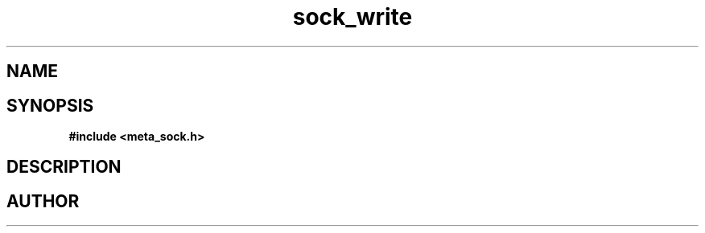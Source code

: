 .TH sock_write 3 2016-01-30 "" "The Meta C Library"
.SH NAME
.Nm sock_write
.Nd Write data to socket.
.SH SYNOPSIS
.B #include <meta_sock.h>
.Fo "int sock_write"
.Fa "meta_socket p"
.Fa "const char *s"
.Fa "size_t count"
.Fa "int timeout"
.Fa "int retries"
.Fc
.SH DESCRIPTION
.Nm
.SH AUTHOR
.An B. Augestad, bjorn.augestad@gmail.com
